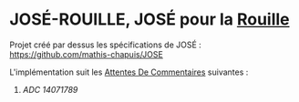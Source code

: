 * JOSÉ-ROUILLE, JOSÉ pour la [[https://www.rust-lang.org/][Rouille]]

Projet créé par dessus les spécifications de JOSÉ : [[https://github.com/mathis-chapuis/JOSE]]

L'implémentation suit les [[https://fr.wikipedia.org/wiki/Request_for_comments][Attentes De Commentaires]] suivantes :
 1. [[ADCs/14071789-RFCJose-premier-avril-deux-mille-vingt-et-un.pdf][ADC 14071789]]
